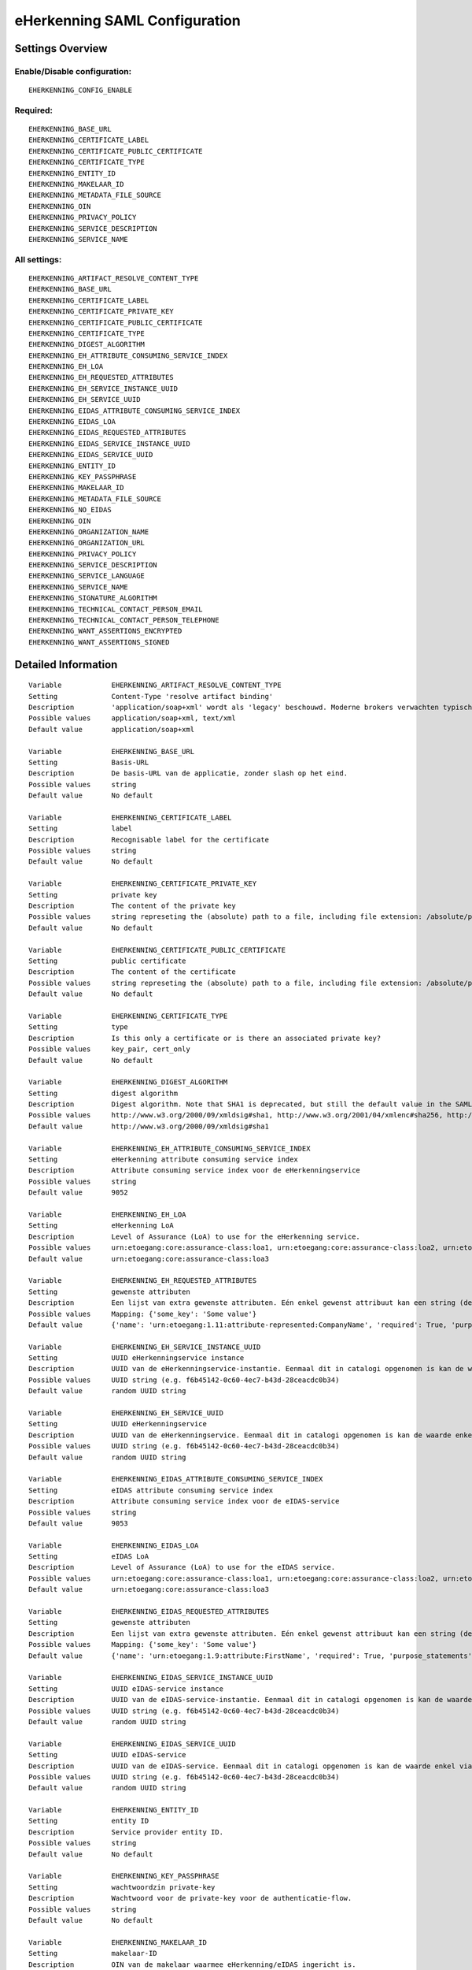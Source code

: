 .. _eherkenning_saml:

==============================
eHerkenning SAML Configuration
==============================

Settings Overview
=================

Enable/Disable configuration:
"""""""""""""""""""""""""""""

::

    EHERKENNING_CONFIG_ENABLE

Required:
"""""""""

::

    EHERKENNING_BASE_URL
    EHERKENNING_CERTIFICATE_LABEL
    EHERKENNING_CERTIFICATE_PUBLIC_CERTIFICATE
    EHERKENNING_CERTIFICATE_TYPE
    EHERKENNING_ENTITY_ID
    EHERKENNING_MAKELAAR_ID
    EHERKENNING_METADATA_FILE_SOURCE
    EHERKENNING_OIN
    EHERKENNING_PRIVACY_POLICY
    EHERKENNING_SERVICE_DESCRIPTION
    EHERKENNING_SERVICE_NAME

All settings:
"""""""""""""

::

    EHERKENNING_ARTIFACT_RESOLVE_CONTENT_TYPE
    EHERKENNING_BASE_URL
    EHERKENNING_CERTIFICATE_LABEL
    EHERKENNING_CERTIFICATE_PRIVATE_KEY
    EHERKENNING_CERTIFICATE_PUBLIC_CERTIFICATE
    EHERKENNING_CERTIFICATE_TYPE
    EHERKENNING_DIGEST_ALGORITHM
    EHERKENNING_EH_ATTRIBUTE_CONSUMING_SERVICE_INDEX
    EHERKENNING_EH_LOA
    EHERKENNING_EH_REQUESTED_ATTRIBUTES
    EHERKENNING_EH_SERVICE_INSTANCE_UUID
    EHERKENNING_EH_SERVICE_UUID
    EHERKENNING_EIDAS_ATTRIBUTE_CONSUMING_SERVICE_INDEX
    EHERKENNING_EIDAS_LOA
    EHERKENNING_EIDAS_REQUESTED_ATTRIBUTES
    EHERKENNING_EIDAS_SERVICE_INSTANCE_UUID
    EHERKENNING_EIDAS_SERVICE_UUID
    EHERKENNING_ENTITY_ID
    EHERKENNING_KEY_PASSPHRASE
    EHERKENNING_MAKELAAR_ID
    EHERKENNING_METADATA_FILE_SOURCE
    EHERKENNING_NO_EIDAS
    EHERKENNING_OIN
    EHERKENNING_ORGANIZATION_NAME
    EHERKENNING_ORGANIZATION_URL
    EHERKENNING_PRIVACY_POLICY
    EHERKENNING_SERVICE_DESCRIPTION
    EHERKENNING_SERVICE_LANGUAGE
    EHERKENNING_SERVICE_NAME
    EHERKENNING_SIGNATURE_ALGORITHM
    EHERKENNING_TECHNICAL_CONTACT_PERSON_EMAIL
    EHERKENNING_TECHNICAL_CONTACT_PERSON_TELEPHONE
    EHERKENNING_WANT_ASSERTIONS_ENCRYPTED
    EHERKENNING_WANT_ASSERTIONS_SIGNED

Detailed Information
====================

::

    Variable            EHERKENNING_ARTIFACT_RESOLVE_CONTENT_TYPE
    Setting             Content-Type 'resolve artifact binding'
    Description         'application/soap+xml' wordt als 'legacy' beschouwd. Moderne brokers verwachten typisch 'text/xml'.
    Possible values     application/soap+xml, text/xml
    Default value       application/soap+xml
    
    Variable            EHERKENNING_BASE_URL
    Setting             Basis-URL
    Description         De basis-URL van de applicatie, zonder slash op het eind.
    Possible values     string
    Default value       No default
    
    Variable            EHERKENNING_CERTIFICATE_LABEL
    Setting             label
    Description         Recognisable label for the certificate
    Possible values     string
    Default value       No default
    
    Variable            EHERKENNING_CERTIFICATE_PRIVATE_KEY
    Setting             private key
    Description         The content of the private key
    Possible values     string represeting the (absolute) path to a file, including file extension: /absolute/path/to/file.xml
    Default value       No default
    
    Variable            EHERKENNING_CERTIFICATE_PUBLIC_CERTIFICATE
    Setting             public certificate
    Description         The content of the certificate
    Possible values     string represeting the (absolute) path to a file, including file extension: /absolute/path/to/file.xml
    Default value       No default
    
    Variable            EHERKENNING_CERTIFICATE_TYPE
    Setting             type
    Description         Is this only a certificate or is there an associated private key?
    Possible values     key_pair, cert_only
    Default value       No default
    
    Variable            EHERKENNING_DIGEST_ALGORITHM
    Setting             digest algorithm
    Description         Digest algorithm. Note that SHA1 is deprecated, but still the default value in the SAMLv2 standard. Warning: there are known issues with single-logout functionality if using anything other than SHA1 due to some hardcoded algorithm.
    Possible values     http://www.w3.org/2000/09/xmldsig#sha1, http://www.w3.org/2001/04/xmlenc#sha256, http://www.w3.org/2001/04/xmldsig-more#sha384, http://www.w3.org/2001/04/xmlenc#sha512
    Default value       http://www.w3.org/2000/09/xmldsig#sha1
    
    Variable            EHERKENNING_EH_ATTRIBUTE_CONSUMING_SERVICE_INDEX
    Setting             eHerkenning attribute consuming service index
    Description         Attribute consuming service index voor de eHerkenningservice
    Possible values     string
    Default value       9052
    
    Variable            EHERKENNING_EH_LOA
    Setting             eHerkenning LoA
    Description         Level of Assurance (LoA) to use for the eHerkenning service.
    Possible values     urn:etoegang:core:assurance-class:loa1, urn:etoegang:core:assurance-class:loa2, urn:etoegang:core:assurance-class:loa2plus, urn:etoegang:core:assurance-class:loa3, urn:etoegang:core:assurance-class:loa4
    Default value       urn:etoegang:core:assurance-class:loa3
    
    Variable            EHERKENNING_EH_REQUESTED_ATTRIBUTES
    Setting             gewenste attributen
    Description         Een lijst van extra gewenste attributen. Eén enkel gewenst attribuut kan een string (de naam van het attribuut) zijn of een object met de sleutels 'name' en 'required', waarbij 'name' een string is en 'required' een boolean.
    Possible values     Mapping: {'some_key': 'Some value'}
    Default value       {'name': 'urn:etoegang:1.11:attribute-represented:CompanyName', 'required': True, 'purpose_statements': {'en': 'For testing purposes.', 'nl': 'Voor testdoeleinden.'}}
    
    Variable            EHERKENNING_EH_SERVICE_INSTANCE_UUID
    Setting             UUID eHerkenningservice instance
    Description         UUID van de eHerkenningservice-instantie. Eenmaal dit in catalogi opgenomen is kan de waarde enkel via een handmatig proces gewijzigd worden.
    Possible values     UUID string (e.g. f6b45142-0c60-4ec7-b43d-28ceacdc0b34)
    Default value       random UUID string
    
    Variable            EHERKENNING_EH_SERVICE_UUID
    Setting             UUID eHerkenningservice
    Description         UUID van de eHerkenningservice. Eenmaal dit in catalogi opgenomen is kan de waarde enkel via een handmatig proces gewijzigd worden.
    Possible values     UUID string (e.g. f6b45142-0c60-4ec7-b43d-28ceacdc0b34)
    Default value       random UUID string
    
    Variable            EHERKENNING_EIDAS_ATTRIBUTE_CONSUMING_SERVICE_INDEX
    Setting             eIDAS attribute consuming service index
    Description         Attribute consuming service index voor de eIDAS-service
    Possible values     string
    Default value       9053
    
    Variable            EHERKENNING_EIDAS_LOA
    Setting             eIDAS LoA
    Description         Level of Assurance (LoA) to use for the eIDAS service.
    Possible values     urn:etoegang:core:assurance-class:loa1, urn:etoegang:core:assurance-class:loa2, urn:etoegang:core:assurance-class:loa2plus, urn:etoegang:core:assurance-class:loa3, urn:etoegang:core:assurance-class:loa4
    Default value       urn:etoegang:core:assurance-class:loa3
    
    Variable            EHERKENNING_EIDAS_REQUESTED_ATTRIBUTES
    Setting             gewenste attributen
    Description         Een lijst van extra gewenste attributen. Eén enkel gewenst attribuut kan een string (de naam van het attribuut) zijn of een object met de sleutels 'name' en 'required', waarbij 'name' een string is en 'required' een boolean.
    Possible values     Mapping: {'some_key': 'Some value'}
    Default value       {'name': 'urn:etoegang:1.9:attribute:FirstName', 'required': True, 'purpose_statements': {'en': 'For testing purposes.', 'nl': 'Voor testdoeleinden.'}}, {'name': 'urn:etoegang:1.9:attribute:FamilyName', 'required': True, 'purpose_statements': {'en': 'For testing purposes.', 'nl': 'Voor testdoeleinden.'}}, {'name': 'urn:etoegang:1.9:attribute:DateOfBirth', 'required': True, 'purpose_statements': {'en': 'For testing purposes.', 'nl': 'Voor testdoeleinden.'}}, {'name': 'urn:etoegang:1.11:attribute-represented:CompanyName', 'required': True, 'purpose_statements': {'en': 'For testing purposes.', 'nl': 'Voor testdoeleinden.'}}
    
    Variable            EHERKENNING_EIDAS_SERVICE_INSTANCE_UUID
    Setting             UUID eIDAS-service instance
    Description         UUID van de eIDAS-service-instantie. Eenmaal dit in catalogi opgenomen is kan de waarde enkel via een handmatig proces gewijzigd worden.
    Possible values     UUID string (e.g. f6b45142-0c60-4ec7-b43d-28ceacdc0b34)
    Default value       random UUID string
    
    Variable            EHERKENNING_EIDAS_SERVICE_UUID
    Setting             UUID eIDAS-service
    Description         UUID van de eIDAS-service. Eenmaal dit in catalogi opgenomen is kan de waarde enkel via een handmatig proces gewijzigd worden.
    Possible values     UUID string (e.g. f6b45142-0c60-4ec7-b43d-28ceacdc0b34)
    Default value       random UUID string
    
    Variable            EHERKENNING_ENTITY_ID
    Setting             entity ID
    Description         Service provider entity ID.
    Possible values     string
    Default value       No default
    
    Variable            EHERKENNING_KEY_PASSPHRASE
    Setting             wachtwoordzin private-key
    Description         Wachtwoord voor de private-key voor de authenticatie-flow.
    Possible values     string
    Default value       No default
    
    Variable            EHERKENNING_MAKELAAR_ID
    Setting             makelaar-ID
    Description         OIN van de makelaar waarmee eHerkenning/eIDAS ingericht is.
    Possible values     string
    Default value       No default
    
    Variable            EHERKENNING_METADATA_FILE_SOURCE
    Setting             (XML) metadata-URL
    Description         De URL waar het XML metadata-bestand kan gedownload worden.
    Possible values     string
    Default value       
    
    Variable            EHERKENNING_NO_EIDAS
    Setting             zonder eIDAS
    Description         Indien aangevinkt, dan zal de dienstcatalogus enkel de eHerkenningservice bevatten.
    Possible values     True, False
    Default value       False
    
    Variable            EHERKENNING_OIN
    Setting             OIN
    Description         De OIN van het bedrijf dat de service aanbiedt.
    Possible values     string
    Default value       No default
    
    Variable            EHERKENNING_ORGANIZATION_NAME
    Setting             organisatienaam
    Description         Naam van de organisatie die de service aanbiedt waarvoor DigiD/eHerkenning/eIDAS-authenticatie ingericht is. Je moet ook de URL opgeven voor dit in de metadata beschikbaar is.
    Possible values     string
    Default value       No default
    
    Variable            EHERKENNING_ORGANIZATION_URL
    Setting             organisatie-URL
    Description         URL van de organisatie die de service aanbiedt waarvoor DigiD/eHerkenning/eIDAS-authenticatie ingericht is. Je moet ook de organisatienaam opgeven voor dit in de metadata beschikbaar is.
    Possible values     string
    Default value       No default
    
    Variable            EHERKENNING_PRIVACY_POLICY
    Setting             privacybeleid
    Description         De URL waar het privacybeleid van de service-aanbieder (organisatie) beschreven staat.
    Possible values     string
    Default value       No default
    
    Variable            EHERKENNING_SERVICE_DESCRIPTION
    Setting             Service-omschrijving
    Description         Een beschrijving van de service die je aanbiedt.
    Possible values     string
    Default value       No default
    
    Variable            EHERKENNING_SERVICE_LANGUAGE
    Setting             servicetaal
    Description         eHerkenning/eIDAS-metadata zal deze taal bevatten
    Possible values     string
    Default value       nl
    
    Variable            EHERKENNING_SERVICE_NAME
    Setting             servicenaam
    Description         Naam van de service die je aanbiedt.
    Possible values     string
    Default value       No default
    
    Variable            EHERKENNING_SIGNATURE_ALGORITHM
    Setting             signature algorithm
    Description         Ondertekenalgoritme. Merk op dat DSA_SHA1 en RSA_SHA1 deprecated zijn, maar RSA_SHA1 is nog steeds de default-waarde ind e SAMLv2-standaard. Opgelet: er zijn bekende problemen met de single-logoutfunctionaliteit indien je een ander algoritme dan SHA1 gebruikt (door hardcoded algoritmes).
    Possible values     http://www.w3.org/2000/09/xmldsig#dsa-sha1, http://www.w3.org/2000/09/xmldsig#rsa-sha1, http://www.w3.org/2001/04/xmldsig-more#rsa-sha256, http://www.w3.org/2001/04/xmldsig-more#rsa-sha384, http://www.w3.org/2001/04/xmldsig-more#rsa-sha512
    Default value       http://www.w3.org/2000/09/xmldsig#rsa-sha1
    
    Variable            EHERKENNING_TECHNICAL_CONTACT_PERSON_EMAIL
    Setting             technisch contactpersoon: e-mailadres
    Description         E-mailadres van de technische contactpersoon voor deze DigiD/eHerkenning/eIDAS-installatie. Je moet ook het telefoonnummer opgeven voor dit in de metadata beschikbaar is.
    Possible values     string
    Default value       No default
    
    Variable            EHERKENNING_TECHNICAL_CONTACT_PERSON_TELEPHONE
    Setting             technisch contactpersoon: telefoonnummer
    Description         Telefoonnummer van de technische contactpersoon voor deze DigiD/eHerkenning/eIDAS-installatie. Je moet ook het e-mailadres opgeven voor dit in de metadata beschikbaar is.
    Possible values     string
    Default value       No default
    
    Variable            EHERKENNING_WANT_ASSERTIONS_ENCRYPTED
    Setting             versleutel assertions
    Description         Indien aangevinkt, dan moeten de XML-assertions versleuteld zijn.
    Possible values     True, False
    Default value       False
    
    Variable            EHERKENNING_WANT_ASSERTIONS_SIGNED
    Setting             onderteken assertions
    Description         Indien aangevinkt, dan moeten de XML-assertions ondertekend zijn. In het andere geval moet de hele response ondertekend zijn.
    Possible values     True, False
    Default value       True
